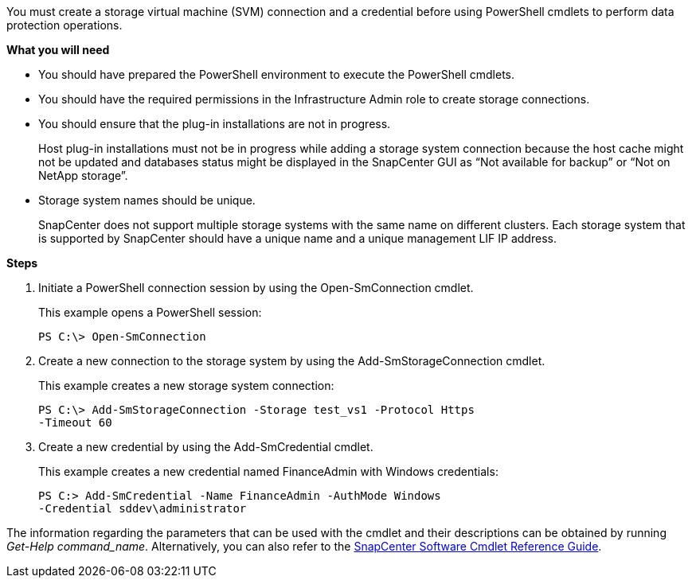 You must create a storage virtual machine (SVM) connection and a credential before using PowerShell cmdlets to perform data protection operations.

*What you will need*

* You should have prepared the PowerShell environment to execute the PowerShell cmdlets.
* You should have the required permissions in the Infrastructure Admin role to create storage connections.
* You should ensure that the plug-in installations are not in progress.
+
Host plug-in installations must not be in progress while adding a storage system connection because the host cache might not be updated and databases status might be displayed in the SnapCenter GUI as "`Not available for backup`" or "`Not on NetApp storage`".

* Storage system names should be unique.
+
SnapCenter does not support multiple storage systems with the same name on different clusters. Each storage system that is supported by SnapCenter should have a unique name and a unique management LIF IP address.

*Steps*

. Initiate a PowerShell connection session by using the Open-SmConnection cmdlet.
+
This example opens a PowerShell session:
+
----
PS C:\> Open-SmConnection
----

. Create a new connection to the storage system by using the Add-SmStorageConnection cmdlet.
+
This example creates a new storage system connection:
+
----
PS C:\> Add-SmStorageConnection -Storage test_vs1 -Protocol Https
-Timeout 60
----

. Create a new credential by using the Add-SmCredential cmdlet.
+
This example creates a new credential named FinanceAdmin with Windows credentials:
+
----
PS C:> Add-SmCredential -Name FinanceAdmin -AuthMode Windows
-Credential sddev\administrator
----

The information regarding the parameters that can be used with the cmdlet and their descriptions can be obtained by running _Get-Help command_name_. Alternatively, you can also refer to the https://library.netapp.com/ecm/ecm_download_file/ECMLP2885482[SnapCenter Software Cmdlet Reference Guide^].

